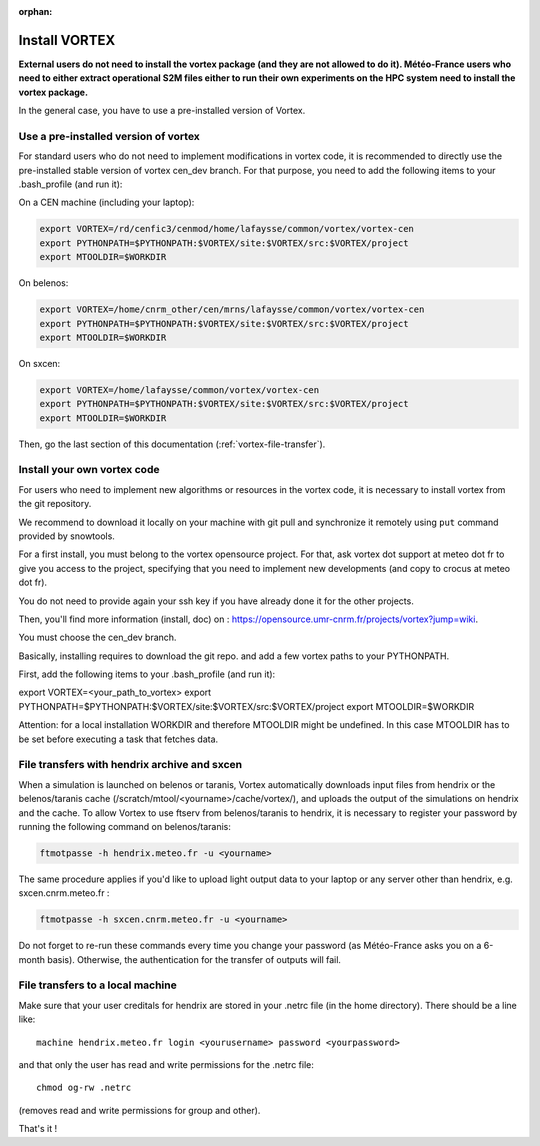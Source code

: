 :orphan:

.. _install-vortex:

Install VORTEX
--------------

**External users do not need to install the vortex package (and they are not allowed to do it). Météo-France users who need to either extract operational S2M files either to run their own experiments on the HPC system need to install the vortex package.**

In the general case, you have to use a pre-installed version of Vortex.

Use a pre-installed version of vortex
^^^^^^^^^^^^^^^^^^^^^^^^^^^^^^^^^^^^^

For standard users who do not need to implement modifications in vortex code, it is recommended to directly use the pre-installed stable version of vortex cen_dev branch. For that purpose, you need to add the following items to your .bash_profile (and run it):


On a CEN machine (including your laptop):

.. code-block:: bash

   export VORTEX=/rd/cenfic3/cenmod/home/lafaysse/common/vortex/vortex-cen
   export PYTHONPATH=$PYTHONPATH:$VORTEX/site:$VORTEX/src:$VORTEX/project
   export MTOOLDIR=$WORKDIR

On belenos:

.. code-block:: bash

   export VORTEX=/home/cnrm_other/cen/mrns/lafaysse/common/vortex/vortex-cen
   export PYTHONPATH=$PYTHONPATH:$VORTEX/site:$VORTEX/src:$VORTEX/project
   export MTOOLDIR=$WORKDIR

On sxcen:

.. code-block:: bash

   export VORTEX=/home/lafaysse/common/vortex/vortex-cen
   export PYTHONPATH=$PYTHONPATH:$VORTEX/site:$VORTEX/src:$VORTEX/project
   export MTOOLDIR=$WORKDIR

Then, go the last section of this documentation (:ref:`vortex-file-transfer`).

Install your own vortex code
^^^^^^^^^^^^^^^^^^^^^^^^^^^^

For users who need to implement new algorithms or resources in the vortex code, it is necessary to install vortex from the git repository.

We recommend to download it locally on your machine with git pull and synchronize it remotely using ``put`` command provided by snowtools.

For a first install, you must belong to the vortex opensource project. For that, ask vortex dot support at meteo dot fr to give you access to the project, specifying that you need to implement new developments (and copy to crocus at meteo dot fr).

You do not need to provide again your ssh key if you have already done it for the other projects.

Then, you'll find more information (install, doc) on : https://opensource.umr-cnrm.fr/projects/vortex?jump=wiki.

You must choose the cen_dev branch.

Basically, installing requires to download the git repo. and add a few vortex paths to your PYTHONPATH.

First, add the following items to your .bash_profile (and run it):

export VORTEX=<your_path_to_vortex>
export PYTHONPATH=$PYTHONPATH:$VORTEX/site:$VORTEX/src:$VORTEX/project
export MTOOLDIR=$WORKDIR

Attention: for a local installation WORKDIR and therefore MTOOLDIR might be undefined. In this case MTOOLDIR has to be set before executing a task that fetches data.

.. _vortex-file-transfer:

File transfers with hendrix archive and sxcen
^^^^^^^^^^^^^^^^^^^^^^^^^^^^^^^^^^^^^^^^^^^^^

When a simulation is launched on belenos or taranis, Vortex automatically downloads input files from hendrix or the belenos/taranis cache (/scratch/mtool/<yourname>/cache/vortex/), and uploads the output of the simulations on hendrix and the cache. To allow Vortex to use ftserv from belenos/taranis to hendrix, it is necessary to register your password by running the following command on belenos/taranis:

.. code-block:: bash

   ftmotpasse -h hendrix.meteo.fr -u <yourname>

The same procedure applies if you'd like to upload light output data to your laptop or any server other than hendrix, e.g. sxcen.cnrm.meteo.fr :

.. code-block:: bash

   ftmotpasse -h sxcen.cnrm.meteo.fr -u <yourname>

Do not forget to re-run these commands every time you change your password (as Météo-France asks you on a 6-month basis). Otherwise, the authentication for the transfer of outputs will fail.

File transfers to a local machine
^^^^^^^^^^^^^^^^^^^^^^^^^^^^^^^^^

Make sure that your user creditals for hendrix are stored in your .netrc file (in the home directory). There should be a line like::

   machine hendrix.meteo.fr login <yourusername> password <yourpassword>

and that only the user has read and write permissions for the .netrc file::

   chmod og-rw .netrc

(removes read and write permissions for group and other).

That's it !

